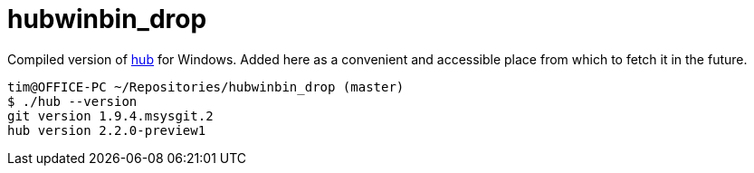 hubwinbin_drop
==============

Compiled version of https://github.com/github/hub[hub] for Windows. Added here as a convenient and accessible place from which to fetch it in the future.

 tim@OFFICE-PC ~/Repositories/hubwinbin_drop (master)
 $ ./hub --version
 git version 1.9.4.msysgit.2
 hub version 2.2.0-preview1
